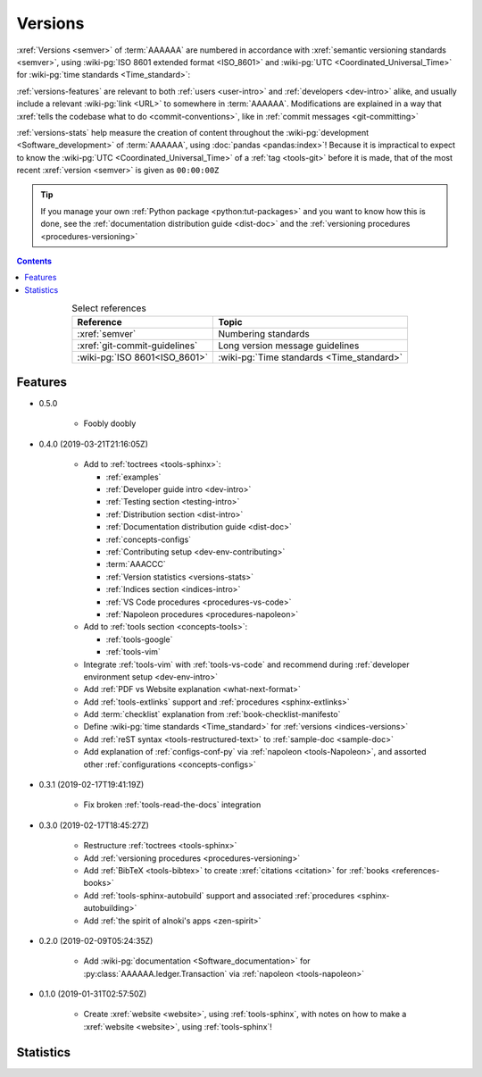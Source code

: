 .. _indices-versions:


########
Versions
########

:xref:`Versions <semver>` of :term:`AAAAAA` are numbered in accordance with
:xref:`semantic versioning standards <semver>`, using
:wiki-pg:`ISO 8601 extended format <ISO_8601>` and
:wiki-pg:`UTC <Coordinated_Universal_Time>` for
:wiki-pg:`time standards <Time_standard>`:

.. centered:: ``MAJOR.MINOR.PATCH`` (``YYYY-MM-DD``\ T\ ``HH:MM:SS``\ Z)

:ref:`versions-features` are relevant to both :ref:`users <user-intro>` and
:ref:`developers <dev-intro>` alike, and usually include a relevant
:wiki-pg:`link <URL>` to somewhere in :term:`AAAAAA`. Modifications are
explained in a way that
:xref:`tells the codebase what to do <commit-conventions>`, like in
:ref:`commit messages <git-committing>`

:ref:`versions-stats` help measure the creation of content throughout the
:wiki-pg:`development <Software_development>` of :term:`AAAAAA`, using
:doc:`pandas <pandas:index>`! Because it is impractical to expect to know the
:wiki-pg:`UTC <Coordinated_Universal_Time>` of a :ref:`tag <tools-git>` before
it is made, that of the most recent :xref:`version <semver>` is given as
``00:00:00Z``

.. tip::

   If you manage your own :ref:`Python package <python:tut-packages>` and you
   want to know how this is done, see the
   :ref:`documentation distribution guide <dist-doc>` and the
   :ref:`versioning procedures <procedures-versioning>`

.. contents:: Contents
   :local:

.. csv-table:: Select references
   :align: center
   :header: Reference, Topic

   :xref:`semver`, Numbering standards
   :xref:`git-commit-guidelines`, Long version message guidelines
   :wiki-pg:`ISO 8601<ISO_8601>`, :wiki-pg:`Time standards <Time_standard>`

.. _versions-features:


********
Features
********

* 0.5.0

   * Foobly doobly

* 0.4.0 (2019-03-21T21:16:05Z)

   * Add to :ref:`toctrees <tools-sphinx>`:

     * :ref:`examples`
     * :ref:`Developer guide intro <dev-intro>`
     * :ref:`Testing section <testing-intro>`
     * :ref:`Distribution section <dist-intro>`
     * :ref:`Documentation distribution guide <dist-doc>`
     * :ref:`concepts-configs`
     * :ref:`Contributing setup <dev-env-contributing>`
     * :term:`AAACCC`
     * :ref:`Version statistics <versions-stats>`
     * :ref:`Indices section <indices-intro>`
     * :ref:`VS Code procedures <procedures-vs-code>`
     * :ref:`Napoleon procedures <procedures-napoleon>`

   * Add to :ref:`tools section <concepts-tools>`:

     * :ref:`tools-google`
     * :ref:`tools-vim`

   * Integrate :ref:`tools-vim` with :ref:`tools-vs-code` and recommend during
     :ref:`developer environment setup <dev-env-intro>`
   * Add :ref:`PDF vs Website explanation <what-next-format>`
   * Add :ref:`tools-extlinks` support and :ref:`procedures <sphinx-extlinks>`
   * Add :term:`checklist` explanation from :ref:`book-checklist-manifesto`
   * Define :wiki-pg:`time standards <Time_standard>` for
     :ref:`versions <indices-versions>`
   * Add :ref:`reST syntax <tools-restructured-text>` to
     :ref:`sample-doc <sample-doc>`
   * Add explanation of :ref:`configs-conf-py` via
     :ref:`napoleon <tools-Napoleon>`, and assorted other
     :ref:`configurations <concepts-configs>`

* 0.3.1 (2019-02-17T19:41:19Z)

   * Fix broken :ref:`tools-read-the-docs` integration

* 0.3.0 (2019-02-17T18:45:27Z)

   * Restructure :ref:`toctrees <tools-sphinx>`
   * Add :ref:`versioning procedures <procedures-versioning>`
   * Add :ref:`BibTeX <tools-bibtex>` to create :xref:`citations <citation>`
     for :ref:`books <references-books>`
   * Add :ref:`tools-sphinx-autobuild` support and associated
     :ref:`procedures <sphinx-autobuilding>`
   * Add :ref:`the spirit of alnoki's apps <zen-spirit>`

* 0.2.0 (2019-02-09T05:24:35Z)

   * Add :wiki-pg:`documentation <Software_documentation>` for
     :py:class:`AAAAAA.ledger.Transaction` via :ref:`napoleon <tools-napoleon>`

* 0.1.0 (2019-01-31T02:57:50Z)

   * Create :xref:`website <website>`, using :ref:`tools-sphinx`, with notes on
     how to make a :xref:`website <website>`, using :ref:`tools-sphinx`!


.. _versions-stats:


**********
Statistics
**********

.. glossary::

   AAA
      Aggregate :term:`Acronym <AAACCC>` Accrual (A\ :superscript:`3`), the
      total count of :term:`alnoki's acks <AAACCC>`, helps measure the creation
      of memory aids in :term:`AAAAAA`

   PPP
      :wiki-pg:`PDF Page <PDF>` Proliferation (P\ :superscript:`3`), the
      number of :wiki-pg:`pages <PDF>` in
      :ref:`auto-generated documentation PDFs <dist-doc-pdf>`, helps
      measure the amount of content in a
      :ref:`version <versions-features>`. This is not the same as the number on
      the last :wiki-pg:`page of the PDF <PDF>`, because that number does not
      account for the first :wiki-pg:`page of the PDF <PDF>`, the
      :ref:`autogenerated index <dist-doc-pdf>` from
      :py:data:`conf.master_doc`, etc.

.. csv-table:: :ref:`Version <versions-features>` statistics
   :file: ../../nbs/doc/version-stats.csv
   :align: center
   :header-rows: 1
